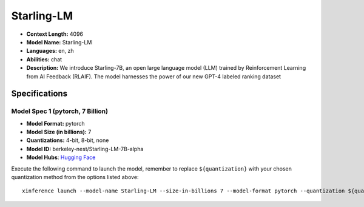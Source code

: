 .. _models_llm_starling-lm:

========================================
Starling-LM
========================================

- **Context Length:** 4096
- **Model Name:** Starling-LM
- **Languages:** en, zh
- **Abilities:** chat
- **Description:** We introduce Starling-7B, an open large language model (LLM) trained by Reinforcement Learning from AI Feedback (RLAIF). The model harnesses the power of our new GPT-4 labeled ranking dataset

Specifications
^^^^^^^^^^^^^^


Model Spec 1 (pytorch, 7 Billion)
++++++++++++++++++++++++++++++++++++++++

- **Model Format:** pytorch
- **Model Size (in billions):** 7
- **Quantizations:** 4-bit, 8-bit, none
- **Model ID:** berkeley-nest/Starling-LM-7B-alpha
- **Model Hubs**:  `Hugging Face <https://huggingface.co/berkeley-nest/Starling-LM-7B-alpha>`__

Execute the following command to launch the model, remember to replace ``${quantization}`` with your
chosen quantization method from the options listed above::

   xinference launch --model-name Starling-LM --size-in-billions 7 --model-format pytorch --quantization ${quantization}

